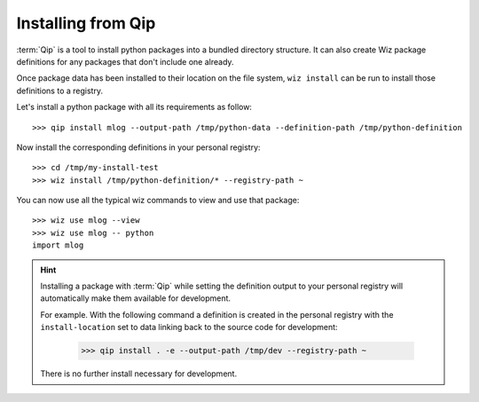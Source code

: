 .. _tutorial/install/qip:

Installing from Qip
===================

:term:`Qip` is a tool to install python packages into a bundled directory
structure. It can also create Wiz package definitions for any packages that
don't include one already.

Once package data has been installed to their location on the file system,
``wiz install`` can be run to install those definitions to a registry.

Let's install a python package with all its requirements as follow::

    >>> qip install mlog --output-path /tmp/python-data --definition-path /tmp/python-definition

Now install the corresponding definitions in your personal registry::

    >>> cd /tmp/my-install-test
    >>> wiz install /tmp/python-definition/* --registry-path ~

You can now use all the typical wiz commands to view and use that package::

    >>> wiz use mlog --view
    >>> wiz use mlog -- python
    import mlog

.. hint::

    Installing a package with :term:`Qip` while setting the definition output to
    your personal registry will automatically make them available for
    development.

    For example. With the following command a definition is created in the
    personal registry with the ``install-location`` set to data linking back
    to the source code for development:

        >>> qip install . -e --output-path /tmp/dev --registry-path ~

    There is no further install necessary for development.
